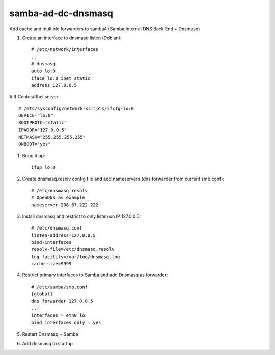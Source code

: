 samba-ad-dc-dnsmasq
===================

Add cache and multiple forwarders to samba4  (Samba Internal DNS Back End + Dnsmasq)

#. Create an interface to dnsmasq listen (Debian)::

    # /etc/network/interfaces
    ...
    # dnsmasq
    auto lo:0
    iface lo:0 inet static
    address 127.0.0.5

# If Centos/Rhel server::

    # /etc/sysconfig/network-scripts/ifcfg-lo:0
    DEVICE="lo:0"
    BOOTPROTO="static"
    IPADDR="127.0.0.5"
    NETMASK="255.255.255.255"
    ONBOOT="yes"

#. Bring it up::
    
    ifup lo:0
    
#. Create dnsmasq.resolv config file and add nameservers (dns forwarder from current smb.conf)::

    # /etc/dnsmasq.resolv
    # OpenDNS as example
    nameserver 208.67.222.222

#. Install dnsmasq and restrict to only listen on IP 127.0.0.5::
    
    # /etc/dnsmasq.conf
    listen-address=127.0.0.5
    bind-interfaces
    resolv-file=/etc/dnsmasq.resolv
    log-facility=/var/log/dnsmasq.log
    cache-size=9999

#. Restrict primary interfaces to Samba and add Dnsmasq as forwarder::
    
    # /etc/samba/smb.conf
    [global]
    dns forwarder 127.0.0.5
    ...
    interfaces = eth0 lo  
    bind interfaces only = yes 
    
#. Restart Dnsmasq + Samba

#. Add dnsmasq to startup

